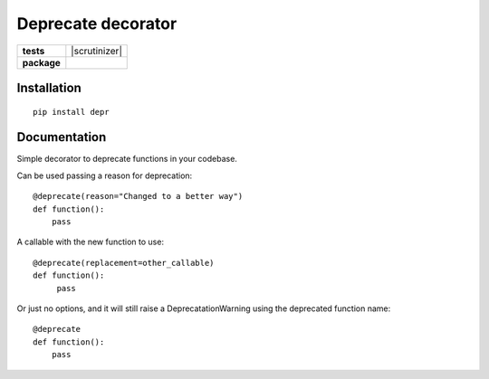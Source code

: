 ===================
Deprecate decorator
===================

.. list-table::
    :stub-columns: 1

    * - tests
      - | |travis| |requires| |coveralls|
        | |scrutinizer| |codacy| |codeclimate|
    * - package
      - |version| |downloads| |wheel| |supported-versions| |supported-implementations|

.. |travis| image:: https://travis-ci.org/ionelmc/pytest-benchmark.svg?branch=master
    :alt: Travis-CI Build Status
    :target: https://travis-ci.org/ionelmc/pytest-benchmark

.. |requires| image:: https://requires.io/github/AndreaCrotti/depr/requirements.svg?branch=master
    :alt: Requirements Status
    :target: https://requires.io/github/AndreaCrotti/depr/requirements/?branch=master

.. |coveralls| image:: https://coveralls.io/repos/AndreaCrotti/depr/badge.svg?branch=master&service=github
    :alt: Coverage Status
    :target: https://coveralls.io/r/AndreaCrotti/depr

.. |codecov| image:: https://codecov.io/github/ionelmc/pytest-benchmark/coverage.svg?branch=master
    :alt: Coverage Status
    :target: https://codecov.io/github/ionelmc/pytest-benchmark

.. |landscape| image:: https://landscape.io/github/ionelmc/pytest-benchmark/master/landscape.svg?style=flat
    :target: https://landscape.io/github/ionelmc/pytest-benchmark/master
    :alt: Code Quality Status

.. |codacy| image:: https://img.shields.io/codacy/80e2960677c24d5083a802dd57df17dc.svg?style=flat
    :target: https://www.codacy.com/app/ionelmc/pytest-benchmark
    :alt: Codacy Code Quality Status

.. |codeclimate| image:: https://codeclimate.com/github/ionelmc/pytest-benchmark/badges/gpa.svg
   :target: https://codeclimate.com/github/ionelmc/pytest-benchmark
   :alt: CodeClimate Quality Status

.. |version| image:: https://img.shields.io/pypi/v/depr.svg?style=flat
    :alt: PyPI Package latest release
    :target: https://pypi.python.org/pypi/depr

.. |downloads| image:: https://img.shields.io/pypi/dm/depr.svg?style=flat
    :alt: PyPI Package monthly downloads
    :target: https://pypi.python.org/pypi/depr

.. |wheel| image:: https://img.shields.io/pypi/wheel/depr.svg?style=flat
    :alt: PyPI Wheel
    :target: https://pypi.python.org/pypi/depr

.. |supported-versions| image:: https://img.shields.io/pypi/pyversions/depr.svg?style=flat
    :alt: Supported versions
    :target: https://pypi.python.org/pypi/depr

.. |supported-implementations| image:: https://img.shields.io/pypi/implementation/depr.svg?style=flat
    :alt: Supported implementations
    :target: https://pypi.python.org/pypi/depr


Installation
============

::

   pip install depr



Documentation
=============


Simple decorator to deprecate functions in your codebase.


Can be used passing a reason for deprecation:

::

    @deprecate(reason="Changed to a better way")
    def function():
        pass

A callable with the new function to use:

::

    @deprecate(replacement=other_callable)
    def function():
         pass


Or just no options, and it will still raise a DeprecatationWarning using the deprecated function name:

::

    @deprecate
    def function():
        pass
   
